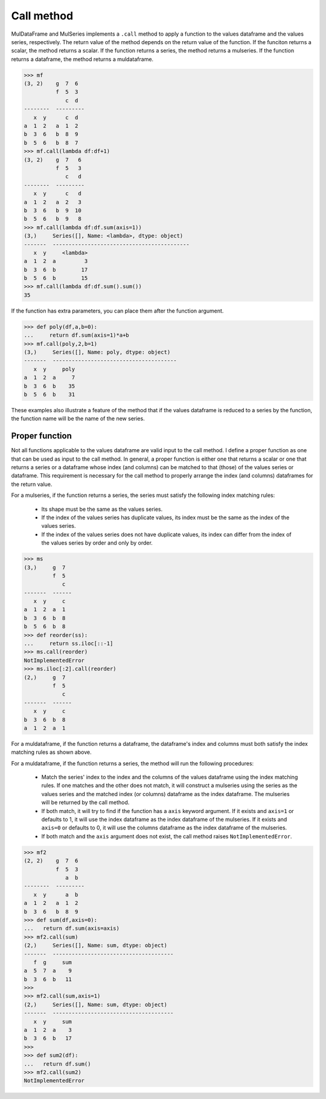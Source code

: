 Call method
=================

MulDataFrame and MulSeries implements a ``.call`` method to apply a function to the values dataframe and the values series, respectively. The return value of the method depends on the return value of the function. If the funciton returns a scalar, the method returns a scalar. If the function returns a series, the method returns a mulseries. If the function returns a dataframe, the method returns a muldataframe. 

>>> mf
(3, 2)    g  7  6
          f  5  3
             c  d
--------  ---------
   x  y      c  d
a  1  2   a  1  2
b  3  6   b  8  9
b  5  6   b  8  7
>>> mf.call(lambda df:df+1)
(3, 2)    g  7   6
          f  5   3
             c   d
--------  ---------
   x  y      c   d
a  1  2   a  2   3
b  3  6   b  9  10
b  5  6   b  9   8
>>> mf.call(lambda df:df.sum(axis=1))
(3,)     Series([], Name: <lambda>, dtype: object)
-------  -------------------------------------------
   x  y     <lambda>
a  1  2  a         3
b  3  6  b        17
b  5  6  b        15
>>> mf.call(lambda df:df.sum().sum())
35

If the function has extra parameters, you can place them after the function argument.

>>> def poly(df,a,b=0):
...     return df.sum(axis=1)*a+b
>>> mf.call(poly,2,b=1)
(3,)     Series([], Name: poly, dtype: object)
-------  ---------------------------------------
   x  y     poly
a  1  2  a     7
b  3  6  b    35
b  5  6  b    31

These examples also illustrate a feature of the method that if the values dataframe is reduced to a series by the function, the function name will be the name of the new series.

.. _proper_function:

Proper function
-----------------
Not all functions applicable to the values dataframe are valid input to the call method. I define a proper function as one that can be used as input to the call method. In general, a proper function is either one that returns a scalar or one that returns a series or a dataframe whose index (and columns) can be matched to that (those) of the values series or dataframe. This requirement is necessary for the call method to properly arrange the index (and columns) dataframes for the return value.

For a mulseries, if the function returns a series, the series must satisfy the following index matching rules:

    - Its shape must be the same as the values series.
    - If the index of the values series has duplicate values, its index must be the same as the index of the values series.
    - If the index of the values series does not have duplicate values, its index can differ from the index of the values series by order and only by order.

>>> ms
(3,)     g  7
         f  5
            c
-------  ------
   x  y     c
a  1  2  a  1
b  3  6  b  8
b  5  6  b  8
>>> def reorder(ss):
...     return ss.iloc[::-1]
>>> ms.call(reorder)
NotImplementedError
>>> ms.iloc[:2].call(reorder)
(2,)     g  7
         f  5
            c
-------  ------
   x  y     c
b  3  6  b  8
a  1  2  a  1


For a muldataframe, if the function returns a dataframe, the dataframe's index and columns must both satisfy the index matching rules as shown above.

For a muldataframe, if the function returns a series, the method will run the following procedures:

    - Match the series' index to the index and the columns of the values dataframe using the index matching rules. If one matches and the other does not match, it will construct a mulseries using the series as the values series and the matched index (or columns) dataframe as the index dataframe. The mulseries will be returned by the call method. 
    - If both match, it will try to find if the function has a ``axis`` keyword argument. If it exists and ``axis=1`` or defaults to 1, it will use the index dataframe as the index dataframe of the mulseries. If it exists and ``axis=0`` or defaults to 0, it will use the columns dataframe as the index dataframe of the mulseries. 
    - If both match and the ``axis`` argument does not exist, the call method raises ``NotImplementedError``.

>>> mf2
(2, 2)    g  7  6
          f  5  3
             a  b
--------  ---------
   x  y      a  b
a  1  2   a  1  2
b  3  6   b  8  9
>>> def sum(df,axis=0):
...   return df.sum(axis=axis)
>>> mf2.call(sum)
(2,)     Series([], Name: sum, dtype: object)
-------  --------------------------------------
   f  g     sum
a  5  7  a    9
b  3  6  b   11
>>> 
>>> mf2.call(sum,axis=1)
(2,)     Series([], Name: sum, dtype: object)
-------  --------------------------------------
   x  y     sum
a  1  2  a    3
b  3  6  b   17
>>> 
>>> def sum2(df):
...   return df.sum()
>>> mf2.call(sum2)
NotImplementedError

